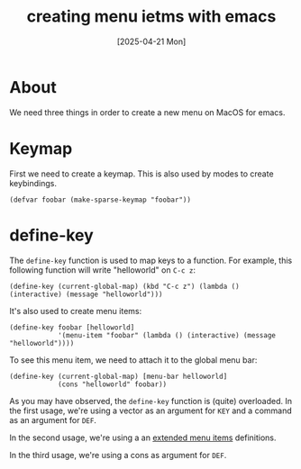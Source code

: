 #+title: creating menu ietms with emacs
#+date: [2025-04-21 Mon]

* About

We need three things in order to create a new menu on MacOS for emacs.

* Keymap

First we need to create a keymap. This is also used by modes to create
keybindings.

#+begin_src elisp
  (defvar foobar (make-sparse-keymap "foobar"))
#+end_src

* define-key

The ~define-key~ function is used to map keys to a function. For example, this
following function will write "helloworld" on ~C-c z~:

#+begin_src elisp
  (define-key (current-global-map) (kbd "C-c z") (lambda () (interactive) (message "helloworld")))
#+end_src

It's also used to create menu items:

#+begin_src elisp
  (define-key foobar [helloworld]
              '(menu-item "foobar" (lambda () (interactive) (message "helloworld"))))
#+end_src

To see this menu item, we need to attach it to the global menu bar:

#+begin_src elisp
  (define-key (current-global-map) [menu-bar helloworld]
              (cons "helloworld" foobar))
#+end_src

As you may have observed, the ~define-key~ function is (quite) overloaded. In
the first usage, we're using a vector as an argument for ~KEY~ and a command as
an argument for ~DEF~.

In the second usage, we're using a an [[https://www.gnu.org/software/emacs/manual/html_node/elisp/Extended-Menu-Items.html][extended menu items]] definitions.

In the third usage, we're using a cons as argument for ~DEF~.

